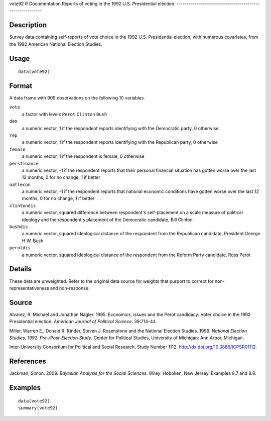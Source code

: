 vote92
R Documentation
Reports of voting in the 1992 U.S. Presidential election.
---------------------------------------------------------

Description
~~~~~~~~~~~

Survey data containing self-reports of vote choice in the 1992 U.S.
Presidential election, with numerous covariates, from the 1992
American National Election Studies.

Usage
~~~~~

::

    data(vote92)

Format
~~~~~~

A data frame with 909 observations on the following 10 variables.

``vote``
    a factor with levels ``Perot`` ``Clinton`` ``Bush``

``dem``
    a numeric vector, 1 if the respondent reports identifying with the
    Democratic party, 0 otherwise.

``rep``
    a numeric vector, 1 if the respondent reports identifying with the
    Republican party, 0 otherwise

``female``
    a numeric vector, 1 if the respondent is female, 0 otherwise

``persfinance``
    a numeric vector, -1 if the respondent reports that their personal
    financial situation has gotten worse over the last 12 months, 0 for
    no change, 1 if better

``natlecon``
    a numeric vector, -1 if the respondent reports that national
    economic conditions have gotten worse over the last 12 months, 0
    for no change, 1 if better

``clintondis``
    a numeric vector, squared difference between respondent's
    self-placement on a scale measure of political ideology and the
    respondent's placement of the Democratic candidate, Bill Clinton

``bushdis``
    a numeric vector, squared ideological distance of the respondent
    from the Republican candidate, President George H.W. Bush

``perotdis``
    a numeric vector, squared ideological distance of the respondent
    from the Reform Party candidate, Ross Perot


Details
~~~~~~~

These data are unweighted. Refer to the original data source for
weights that purport to correct for non-representativeness and
non-response.

Source
~~~~~~

Alvarez, R. Michael and Jonathan Nagler. 1995. Economics, issues
and the Perot candidacy: Voter choice in the 1992 Presidential
election. *American Journal of Political Science*. 39:714-44.

Miller, Warren E., Donald R. Kinder, Steven J. Rosenstone and the
National Election Studies. 1999.
*National Election Studies, 1992: Pre-/Post-Election Study*. Center
for Political Studies, University of Michigan: Ann Arbor,
Michigan.

Inter-University Consortium for Political and Social Research.
Study Number 1112.
`http://dx.doi.org/10.3886/ICPSR01112 <http://dx.doi.org/10.3886/ICPSR01112>`_.

References
~~~~~~~~~~

Jackman, Simon. 2009. *Bayesian Analysis for the Social Sciences*.
Wiley: Hoboken, New Jersey. Examples 8.7 and 8.8.

Examples
~~~~~~~~

::

    data(vote92)
    summary(vote92)


